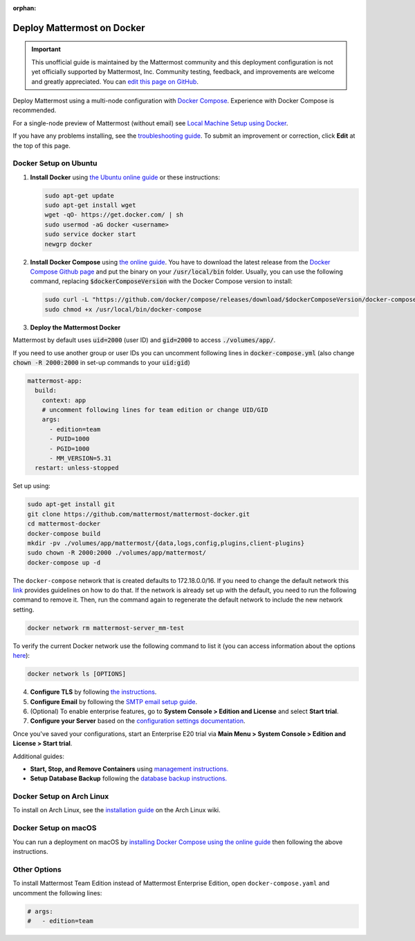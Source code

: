 :orphan:

..  _docker-local-machine:

Deploy Mattermost on Docker
============================

.. important:: 

   This unofficial guide is maintained by the Mattermost community and this deployment configuration is not yet officially supported by Mattermost, Inc. Community testing, feedback, and improvements are welcome and greatly appreciated. You can `edit this page on GitHub <https://github.com/mattermost/docs/blob/master/source/install/prod-docker.rst>`__.

Deploy Mattermost using a multi-node configuration with `Docker Compose <https://docs.docker.com/compose/>`__. Experience with Docker Compose is recommended.

For a single-node preview of Mattermost (without email) see `Local Machine Setup using Docker <https://docs.mattermost.com/install/docker-local-machine.html>`__.

If you have any problems installing, see the `troubleshooting guide <https://mattermost.org/troubleshoot/>`__. To submit an improvement or correction, click **Edit** at the top of this page.

Docker Setup on Ubuntu
-----------------------

1. **Install Docker** using `the Ubuntu online guide <https://docs.docker.com/installation/ubuntulinux/>`__ or these instructions:

   .. code:: bash

       sudo apt-get update
       sudo apt-get install wget
       wget -qO- https://get.docker.com/ | sh
       sudo usermod -aG docker <username>
       sudo service docker start
       newgrp docker

2. **Install Docker Compose** using `the online guide <https://docs.docker.com/compose/install/>`__. You have to download the latest release from the `Docker Compose Github page <https://github.com/docker/compose/releases/>`__ and put the binary on your :code:`/usr/local/bin` folder. Usually, you can use the following command, replacing :code:`$dockerComposeVersion` with the Docker Compose version to install:

   .. code:: bash
   
      sudo curl -L "https://github.com/docker/compose/releases/download/$dockerComposeVersion/docker-compose-$(uname -s)-$(uname -m)" -o /usr/local/bin/docker-compose
      sudo chmod +x /usr/local/bin/docker-compose

3. **Deploy the Mattermost Docker** 

Mattermost by default uses :code:`uid=2000` (user ID) and :code:`gid=2000` to access :code:`./volumes/app/`.

If you need to use another group or user IDs you can uncomment following lines in :code:`docker-compose.yml` (also change :code:`chown -R 2000:2000` in set-up commands to your :code:`uid:gid`)

.. code:: yaml

  mattermost-app:
    build:
      context: app
      # uncomment following lines for team edition or change UID/GID
      args:
        - edition=team
        - PUID=1000
        - PGID=1000
        - MM_VERSION=5.31
    restart: unless-stopped

Set up using:

.. code:: bash
   
   sudo apt-get install git
   git clone https://github.com/mattermost/mattermost-docker.git
   cd mattermost-docker
   docker-compose build
   mkdir -pv ./volumes/app/mattermost/{data,logs,config,plugins,client-plugins}
   sudo chown -R 2000:2000 ./volumes/app/mattermost/
   docker-compose up -d

The ``docker-compose`` network that is created defaults to 172.18.0.0/16.  If you need to change the default network this `link <https://success.docker.com/article/how-do-i-configure-the-default-bridge-docker0-network-for-docker-engine-to-a-different-subnet>`__ provides guidelines on how to do that. If the network is already set up with the default, you need to run the following command to remove it. Then, run the command again to regenerate the default network to include the new network setting.
   
.. code:: bash
 
   docker network rm mattermost-server_mm-test
	   
To verify the current Docker network use the following command to list it (you can access information about the options `here <https://docs.docker.com/engine/reference/commandline/network_ls/>`__):
   
.. code:: bash
   
   docker network ls [OPTIONS]

4. **Configure TLS** by following `the instructions <https://github.com/mattermost/mattermost-docker#install-with-ssl-certificate>`__.

5. **Configure Email** by following the `SMTP email setup guide <https://docs.mattermost.com/install/smtp-email-setup.html>`__.

6. (Optional) To enable enterprise features, go to **System Console > Edition and License** and select **Start trial**.

7. **Configure your Server** based on the `configuration settings documentation <https://docs.mattermost.com/administration/config-settings.html>`__.

Once you've saved your configurations, start an Enterprise E20 trial via **Main Menu > System Console > Edition and License > Start trial**.

Additional guides:

- **Start, Stop, and Remove Containers** using `management instructions. <https://github.com/mattermost/mattermost-docker/#startingstopping-docker>`__

- **Setup Database Backup** following the `database backup instructions. <https://github.com/mattermost/mattermost-docker#aws>`__

Docker Setup on Arch Linux
--------------------------

To install on Arch Linux, see the `installation guide <https://wiki.archlinux.org/index.php/Mattermost>`__ on the Arch Linux wiki.

Docker Setup on macOS
---------------------

You can run a deployment on macOS by `installing Docker Compose using the online guide <https://docs.docker.com/docker-for-mac/>`__ then following the above instructions.

Other Options
--------------

To install Mattermost Team Edition instead of Mattermost Enterprise Edition, open ``docker-compose.yaml`` and uncomment the following lines:

.. code-block:: text

   # args:
   #   - edition=team
